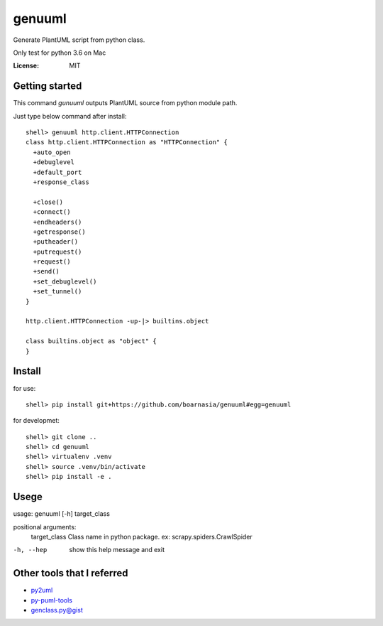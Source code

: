 genuuml
=======

Generate PlantUML script from python class.

Only test for python 3.6 on Mac

:License: MIT

Getting started
---------------

This command `gunuuml` outputs PlantUML source from python module path.

Just type below command after install::

    shell> genuuml http.client.HTTPConnection
    class http.client.HTTPConnection as "HTTPConnection" {
      +auto_open
      +debuglevel
      +default_port
      +response_class

      +close()
      +connect()
      +endheaders()
      +getresponse()
      +putheader()
      +putrequest()
      +request()
      +send()
      +set_debuglevel()
      +set_tunnel()
    }

    http.client.HTTPConnection -up-|> builtins.object

    class builtins.object as "object" {
    }

Install
-------

for use::

    shell> pip install git+https://github.com/boarnasia/genuuml#egg=genuuml

for developmet::

    shell> git clone ..
    shell> cd genuuml
    shell> virtualenv .venv
    shell> source .venv/bin/activate
    shell> pip install -e .

Usege
-----

usage: genuuml [-h] target_class

positional arguments:
  target_class  Class name in python package. ex: scrapy.spiders.CrawlSpider

-h, --hep       show this help message and exit

Other tools that I referred
---------------------------

- `py2uml <https://github.com/Ivesvdf/py2uml>`_
- `py-puml-tools <https://github.com/deadbok/py-puml-tools>`_
- `genclass.py@gist <https://gist.github.com/stereocat/d6dd2caf60923c6334c6>`_
